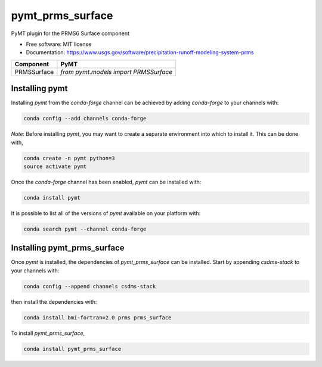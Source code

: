 =================
pymt_prms_surface
=================


.. image:: https://img.shields.io/badge/CSDMS-Basic%20Model%20Interface-green.svg
        :target: https://bmi.readthedocs.io/
        :alt: Basic Model Interface

.. image:: https://img.shields.io/badge/recipe-pymt_prms_surface-green.svg
        :target: https://anaconda.org/csdms-stack/pymt_prms_surface

.. image:: https://img.shields.io/travis/pymt-lab/pymt_prms_surface.svg
        :target: https://travis-ci.org/pymt-lab/pymt_prms_surface

.. image:: https://img.shields.io/badge/code%20style-black-000000.svg
        :target: https://github.com/csdms/pymt
        :alt: Code style: black


PyMT plugin for the PRMS6 Surface component


* Free software: MIT license
* Documentation: https://www.usgs.gov/software/precipitation-runoff-modeling-system-prms




=========== =====================================
Component   PyMT
=========== =====================================
PRMSSurface `from pymt.models import PRMSSurface`
=========== =====================================

---------------
Installing pymt
---------------

Installing `pymt` from the `conda-forge` channel can be achieved by adding
`conda-forge` to your channels with:

.. code::

  conda config --add channels conda-forge

*Note*: Before installing `pymt`, you may want to create a separate environment
into which to install it. This can be done with,

.. code::

  conda create -n pymt python=3
  source activate pymt

Once the `conda-forge` channel has been enabled, `pymt` can be installed with:

.. code::

  conda install pymt

It is possible to list all of the versions of `pymt` available on your platform with:

.. code::

  conda search pymt --channel conda-forge

----------------------------
Installing pymt_prms_surface
----------------------------

Once `pymt` is installed, the dependencies of `pymt_prms_surface` can
be installed. Start by appending `csdms-stack` to your channels with:

.. code::

  conda config --append channels csdms-stack

then install the dependencies with:

.. code::

  conda install bmi-fortran=2.0 prms prms_surface

To install `pymt_prms_surface`,

.. code::

  conda install pymt_prms_surface
